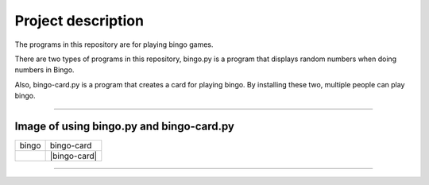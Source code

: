 ========================
Project description
========================
The programs in this repository are for playing bingo games.

There are two types of programs in this repository, bingo.py is a
program that displays random numbers when doing numbers in Bingo.

Also, bingo-card.py is a program that creates a card for playing
bingo. By installing these two, multiple people can play bingo.

==================================================================

-----------------------------------------------
Image of using bingo.py and bingo-card.py
-----------------------------------------------

.. image:: ./figure/bingo-tool.png
   :scale: 40%
   :height: 100px
   :width: 200px
   :align: left


.. |bingo| image:: ./figure/bingo.png
   :scale: 20%


.. |bingp-card| image:: ./figure/bingo-card.png
   :scale: 20%

	   
========= ==============
  bingo    bingo-card
--------- --------------
 |bingo|   |bingo-card|
========= ==============

-------------------------------------------------

